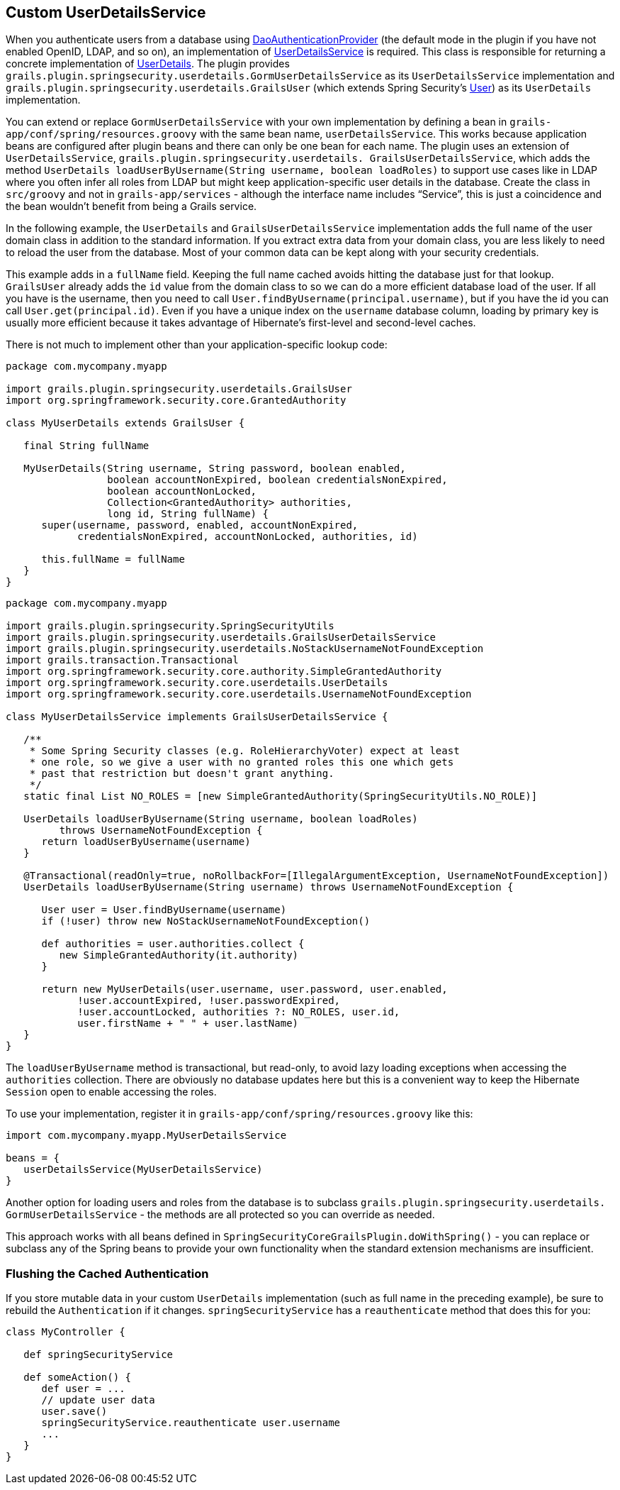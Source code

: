 [[userDetailsService]]
== Custom UserDetailsService

When you authenticate users from a database using https://docs.spring.io/spring-security/site/docs/3.2.x/apidocs/org/springframework/security/authentication/dao/DaoAuthenticationProvider.html[DaoAuthenticationProvider] (the default mode in the plugin if you have not enabled OpenID, LDAP, and so on), an implementation of https://docs.spring.io/spring-security/site/docs/3.2.x/apidocs/org/springframework/security/core/userdetails/UserDetailsService.html[UserDetailsService] is required. This class is responsible for returning a concrete implementation of https://docs.spring.io/spring-security/site/docs/3.2.x/apidocs/org/springframework/security/core/userdetails/UserDetails.html[UserDetails]. The plugin provides `grails.plugin.springsecurity.userdetails.GormUserDetailsService` as its `UserDetailsService` implementation and `grails.plugin.springsecurity.userdetails.GrailsUser` (which extends Spring Security's https://docs.spring.io/spring-security/site/docs/3.2.x/apidocs/org/springframework/security/core/userdetails/User.html[User]) as its `UserDetails` implementation.

You can extend or replace `GormUserDetailsService` with your own implementation by defining a bean in `grails-app/conf/spring/resources.groovy` with the same bean name, `userDetailsService`. This works because application beans are configured after plugin beans and there can only be one bean for each name. The plugin uses an extension of `UserDetailsService`, `grails.plugin.springsecurity.userdetails. GrailsUserDetailsService`, which adds the method `UserDetails loadUserByUsername(String username, boolean loadRoles)` to support use cases like in LDAP where you often infer all roles from LDAP but might keep application-specific user details in the database. Create the class in `src/groovy` and not in `grails-app/services` - although the interface name includes "`Service`", this is just a coincidence and the bean wouldn't benefit from being a Grails service.

In the following example, the `UserDetails` and `GrailsUserDetailsService` implementation adds the full name of the user domain class in addition to the standard information. If you extract extra data from your domain class, you are less likely to need to reload the user from the database. Most of your common data can be kept along with your security credentials.

This example adds in a `fullName` field. Keeping the full name cached avoids hitting the database just for that lookup. `GrailsUser` already adds the `id` value from the domain class to so we can do a more efficient database load of the user. If all you have is the username, then you need to call `User.findByUsername(principal.username)`, but if you have the id you can call `User.get(principal.id)`. Even if you have a unique index on the `username` database column, loading by primary key is usually more efficient because it takes advantage of Hibernate's first-level and second-level caches.

There is not much to implement other than your application-specific lookup code:

[source,java]
----
package com.mycompany.myapp

import grails.plugin.springsecurity.userdetails.GrailsUser
import org.springframework.security.core.GrantedAuthority

class MyUserDetails extends GrailsUser {

   final String fullName

   MyUserDetails(String username, String password, boolean enabled,
                 boolean accountNonExpired, boolean credentialsNonExpired,
                 boolean accountNonLocked,
                 Collection<GrantedAuthority> authorities,
                 long id, String fullName) {
      super(username, password, enabled, accountNonExpired,
            credentialsNonExpired, accountNonLocked, authorities, id)

      this.fullName = fullName
   }
}
----

[source,java]
----
package com.mycompany.myapp

import grails.plugin.springsecurity.SpringSecurityUtils
import grails.plugin.springsecurity.userdetails.GrailsUserDetailsService
import grails.plugin.springsecurity.userdetails.NoStackUsernameNotFoundException
import grails.transaction.Transactional
import org.springframework.security.core.authority.SimpleGrantedAuthority
import org.springframework.security.core.userdetails.UserDetails
import org.springframework.security.core.userdetails.UsernameNotFoundException

class MyUserDetailsService implements GrailsUserDetailsService {

   /**
    * Some Spring Security classes (e.g. RoleHierarchyVoter) expect at least
    * one role, so we give a user with no granted roles this one which gets
    * past that restriction but doesn't grant anything.
    */
   static final List NO_ROLES = [new SimpleGrantedAuthority(SpringSecurityUtils.NO_ROLE)]

   UserDetails loadUserByUsername(String username, boolean loadRoles)
         throws UsernameNotFoundException {
      return loadUserByUsername(username)
   }

   @Transactional(readOnly=true, noRollbackFor=[IllegalArgumentException, UsernameNotFoundException])
   UserDetails loadUserByUsername(String username) throws UsernameNotFoundException {

      User user = User.findByUsername(username)
      if (!user) throw new NoStackUsernameNotFoundException()

      def authorities = user.authorities.collect {
         new SimpleGrantedAuthority(it.authority)
      }

      return new MyUserDetails(user.username, user.password, user.enabled,
            !user.accountExpired, !user.passwordExpired,
            !user.accountLocked, authorities ?: NO_ROLES, user.id,
            user.firstName + " " + user.lastName)
   }
}
----

The `loadUserByUsername` method is transactional, but read-only, to avoid lazy loading exceptions when accessing the `authorities` collection. There are obviously no database updates here but this is a convenient way to keep the Hibernate `Session` open to enable accessing the roles.

To use your implementation, register it in `grails-app/conf/spring/resources.groovy` like this:

[source,java]
----
import com.mycompany.myapp.MyUserDetailsService

beans = {
   userDetailsService(MyUserDetailsService)
}
----

Another option for loading users and roles from the database is to subclass `grails.plugin.springsecurity.userdetails. GormUserDetailsService` - the methods are all protected so you can override as needed.

This approach works with all beans defined in `SpringSecurityCoreGrailsPlugin.doWithSpring()` - you can replace or subclass any of the Spring beans to provide your own functionality when the standard extension mechanisms are insufficient.

=== Flushing the Cached Authentication
If you store mutable data in your custom `UserDetails` implementation (such as full name in the preceding example), be sure to rebuild the `Authentication` if it changes. `springSecurityService` has a `reauthenticate` method that does this for you:

[source,java]
----
class MyController {

   def springSecurityService

   def someAction() {
      def user = ...
      // update user data
      user.save()
      springSecurityService.reauthenticate user.username
      ...
   }
}
----
